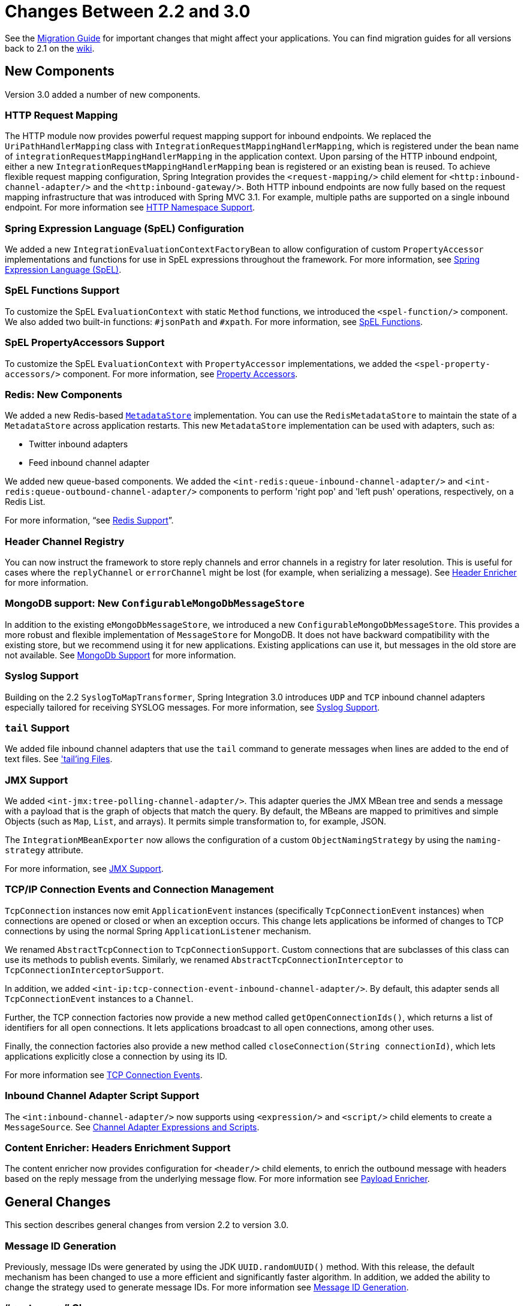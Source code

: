[[migration-2.2-3.0]]
= Changes Between 2.2 and 3.0

See the https://github.com/spring-projects/spring-integration/wiki/Spring-Integration-2.2-to-3.0-Migration-Guide[Migration Guide] for important changes that might affect your applications.
You can find migration guides for all versions back to 2.1 on the https://github.com/spring-projects/spring-integration/wiki[wiki].

[[x3.0-new-components]]
== New Components

Version 3.0 added a number of new components.

[[x3.0-request-mapping]]
=== HTTP Request Mapping

The HTTP module now provides powerful request mapping support for inbound endpoints.
We replaced the `UriPathHandlerMapping` class with `IntegrationRequestMappingHandlerMapping`, which is registered under the bean name of `integrationRequestMappingHandlerMapping` in the application context.
Upon parsing of the HTTP inbound endpoint, either a new `IntegrationRequestMappingHandlerMapping` bean is registered or an existing bean is reused.
To achieve flexible request mapping configuration, Spring Integration provides the `<request-mapping/>` child element for `<http:inbound-channel-adapter/>` and the `<http:inbound-gateway/>`.
Both HTTP inbound endpoints are now fully based on the request mapping infrastructure that was introduced with Spring MVC 3.1.
For example, multiple paths are supported on a single inbound endpoint.
For more information see xref:http/namespace.adoc[HTTP Namespace Support].

[[x3.0-spel-customization]]
=== Spring Expression Language (SpEL) Configuration

We added a new `IntegrationEvaluationContextFactoryBean` to allow configuration of custom `PropertyAccessor` implementations and functions for use in SpEL expressions throughout the framework.
For more information, see xref:spel.adoc[Spring Expression Language (SpEL)].

[[x3.0-spel-functions]]
=== SpEL Functions Support

To customize the SpEL `EvaluationContext` with static `Method` functions, we introduced the `<spel-function/>` component.
We also added two built-in functions: `#jsonPath` and `#xpath`.
For more information, see xref:spel.adoc#spel-functions[SpEL Functions].

[[x3.0-spel-property-accessors]]
=== SpEL PropertyAccessors Support

To customize the SpEL `EvaluationContext` with `PropertyAccessor` implementations, we added the `<spel-property-accessors/>` component.
For more information, see xref:spel.adoc#spel-property-accessors[Property Accessors].

[[x3.0-redis-new-components]]
=== Redis: New Components

We added a new Redis-based https://docs.spring.io/spring-integration/api/org/springframework/integration/metadata/MetadataStore.html[`MetadataStore`] implementation.
You can use the `RedisMetadataStore` to maintain the state of a `MetadataStore` across application restarts.
This new `MetadataStore` implementation can be used with adapters, such as:

* Twitter inbound adapters
* Feed inbound channel adapter

We added new queue-based components.
We added the `<int-redis:queue-inbound-channel-adapter/>` and `<int-redis:queue-outbound-channel-adapter/>` components to perform 'right pop' and 'left push' operations, respectively, on a Redis List.

For more information, "`see xref:redis.adoc[Redis Support]`".

[[x3.0-hcr]]
=== Header Channel Registry

You can now instruct the framework to store reply channels and error channels in a registry for later resolution.
This is useful for cases where the `replyChannel` or `errorChannel` might be lost (for example, when serializing a message).
See xref:content-enrichment.adoc#header-enricher[Header Enricher] for more information.

[[x3.0-configurable-mongo-MS]]
=== MongoDB support: New `ConfigurableMongoDbMessageStore`

In addition to the existing `eMongoDbMessageStore`, we introduced a new `ConfigurableMongoDbMessageStore`.
This provides a more robust and flexible implementation of `MessageStore` for MongoDB.
It does not have backward compatibility with the existing store, but we recommend using it for new applications.
Existing applications can use it, but messages in the old store are not available.
See xref:mongodb.adoc[MongoDb Support] for more information.

[[x3.0-syslog]]
=== Syslog Support

Building on the 2.2 `SyslogToMapTransformer`, Spring Integration 3.0 introduces `UDP` and `TCP` inbound channel adapters especially tailored for receiving SYSLOG messages.
For more information, see xref:syslog.adoc[Syslog Support].

[[x3.0-tail]]
=== `tail` Support

We added file inbound channel adapters that use the `tail` command to generate messages when lines are added to the end of text files.
See xref:file/reading.adoc#file-tailing['tail'ing Files].

[[x3.0-jmx]]
=== JMX Support

We added `<int-jmx:tree-polling-channel-adapter/>`.
This adapter queries the JMX MBean tree and sends a message with a payload that is the graph of objects that match the query.
By default, the MBeans are mapped to primitives and simple Objects (such as `Map`, `List`, and arrays).
It permits simple transformation to, for example, JSON.

The `IntegrationMBeanExporter` now allows the configuration of a custom `ObjectNamingStrategy` by using the `naming-strategy` attribute.

For more information, see xref:jmx.adoc[JMX Support].

[[x3.0-tcp-events]]
=== TCP/IP Connection Events and Connection Management

`TcpConnection` instances now emit `ApplicationEvent` instances (specifically `TcpConnectionEvent` instances) when connections are opened or closed or when an exception occurs.
This change lets applications be informed of changes to TCP connections by using the normal Spring `ApplicationListener` mechanism.

We renamed `AbstractTcpConnection` to `TcpConnectionSupport`.
Custom connections that are subclasses of this class can use its methods to publish events.
Similarly, we renamed `AbstractTcpConnectionInterceptor` to `TcpConnectionInterceptorSupport`.

In addition, we added `<int-ip:tcp-connection-event-inbound-channel-adapter/>`.
By default, this adapter sends all `TcpConnectionEvent` instances to a `Channel`.

Further, the TCP connection factories now provide a new method called `getOpenConnectionIds()`, which returns a list of identifiers for all open connections.
It lets applications broadcast to all open connections, among other uses.

Finally, the connection factories also provide a new method called `closeConnection(String connectionId)`, which lets applications explicitly close a connection by using its ID.

For more information see xref:changes-4.1-4.2.adoc#x4.2-tcp-events[TCP Connection Events].

[[x3.0-inbound-script]]
=== Inbound Channel Adapter Script Support

The `<int:inbound-channel-adapter/>` now supports using `<expression/>` and `<script/>` child elements to create a `MessageSource`.
See xref:channel-adapter.adoc#channel-adapter-expressions-and-scripts[Channel Adapter Expressions and Scripts].

[[x3.0-content-enricher-headers]]
=== Content Enricher: Headers Enrichment Support

The content enricher now provides configuration for `<header/>` child elements, to enrich the outbound message with headers based on the reply message from the underlying message flow.
For more information see xref:content-enrichment.adoc#payload-enricher[Payload Enricher].

[[x3.0-general]]
== General Changes

This section describes general changes from version 2.2 to version 3.0.

[[x3.0-message-id]]
=== Message ID Generation

Previously, message IDs were generated by using the JDK `UUID.randomUUID()` method.
With this release, the default mechanism has been changed to use a more efficient and significantly faster algorithm.
In addition, we added the ability to change the strategy used to generate message IDs.
For more information see xref:message.adoc#message-id-generation[Message ID Generation].

[[x3.0-gateway]]
=== "`<gateway>`" Changes

You can now set common headers across all gateway methods, and we added more options for adding information to the message about which method was invoked.

You can now entirely customize the way that gateway method calls are mapped to messages.

The `GatewayMethodMetadata` is now a public class.
It lets you programmatically configure the `GatewayProxyFactoryBean` from Java.

For more information, see xref:gateway.adoc[Messaging Gateways].

[[x3.0-http-endpointss]]
=== HTTP Endpoint Changes

* *Outbound Endpoint `encode-uri`*: `<http:outbound-gateway/>` and `<http:outbound-channel-adapter/>` now provide an `encode-uri` attribute to allow disabling the encoding of the URI object before sending the request.

* *Inbound Endpoint `merge-with-default-converters`*: `<http:inbound-gateway/>` and `<http:inbound-channel-adapter/>` now have a `merge-with-default-converters` attribute to include the list of default `HttpMessageConverter` instances after the custom message converters.

* *`If-Modified-Since` and `If-Unmodified-Since` HTTP Headers*: Previously, the `If-Modified-Since` and `If-Unmodified-Since` HTTP headers were incorrectly processed within from and to HTTP headers mapped in the `DefaultHttpHeaderMapper`.
Now, in addition to correcting that issue, `DefaultHttpHeaderMapper` provides date parsing from formatted strings for any HTTP headers that accept date-time values.

* *Inbound Endpoint Expression Variables*: In addition to the existing `#requestParams` and `#pathVariables`, the `<http:inbound-gateway/>` and `<http:inbound-channel-adapter/>` now support additional useful variables: `#matrixVariables`, `#requestAttributes`, `#requestHeaders`, and `#cookies`.
These variables are available in both payload and header expressions.

* *Outbound Endpoint 'uri-variables-expression'*: HTTP outbound endpoints now support the `uri-variables-expression` attribute to specify an `Expression` to evaluate a `Map` for all URI variable placeholders within URL template.
This allows selection of a different map of expressions based on the outgoing message.

For more information, see xref:http.adoc[HTTP Support].

[[x3.0-json-transformers]]
=== Jackson Support (JSON)

* A new abstraction for JSON conversion has been introduced.
Implementations for Jackson 1.x and Jackson 2 are currently provided, with the version being determined by presence on the classpath.
Previously, only Jackson 1.x was supported.

* The `ObjectToJsonTransformer` and `JsonToObjectTransformer` now emit/consume headers containing type information.

For more information, see "`JSON Transformers`" in xref:transformer.adoc[Transformer].

[[x3.0-id-for-chain-sub-components]]
=== Chain Elements `id` Attribute

Previously, the `id` attribute for elements within a `<chain>` was ignored and, in some cases, disallowed.
Now, the `id` attribute is allowed for all elements within a `<chain>`.
The bean names of chain elements is a combination of the surrounding chain's `id` and the `id` of the element itself.
For example: 'myChain$child.myTransformer.handler'.
For more information see, xref:chain.adoc[Message Handler Chain].

[[x3.0-corr-endpoint-empty-groups]]
=== Aggregator 'empty-group-min-timeout' property

The `AbstractCorrelatingMessageHandler` provides a new property called `empty-group-min-timeout` to allow empty group expiry to run on a longer schedule than expiring partial groups.
Empty groups are not removed from the `MessageStore` until they have not been modified for at least this number of milliseconds.
For more information, see xref:aggregator.adoc#aggregator-xml[Configuring an Aggregator with XML].

[[x3.0-filelistfilter]]
=== Persistent File List Filters (file, (S)FTP)

New `FileListFilter` implementations that use a persistent `MetadataStore` are now available.
You can use these to prevent duplicate files after a system restart.
See xref:file/reading.adoc[Reading Files], xref:ftp/inbound.adoc[FTP Inbound Channel Adapter], and xref:sftp/inbound.adoc[SFTP Inbound Channel Adapter] for more information.

[[x3.0-scripting-variables]]
=== Scripting Support: Variables Changes

We introduced a new `variables` attribute for scripting components.
In addition, variable bindings are now allowed for inline scripts.
See xref:groovy.adoc[Groovy support] and xref:scripting.adoc[Scripting Support] for more information.

[[x3.0-direct-channel-lb-ref]]
=== Direct Channel Load Balancing configuration

Previously, when configuring `LoadBalancingStrategy` on the channel's `dispatcher` child element, the only available option was to use a pre-defined enumeration of values which did not let developers set a custom implementation of the `LoadBalancingStrategy`.
You can now use `load-balancer-ref` to provide a reference to a custom implementation of the `LoadBalancingStrategy`.
For more information, see xref:channel/implementations.adoc#channel-implementations-directchannel[`DirectChannel`].

[[x3.0-pub-sub]]
=== PublishSubscribeChannel Behavior

Previously, sending to a <publish-subscribe-channel/> that had no subscribers would return a `false` result.
If used in conjunction with a `MessagingTemplate`, this would result in an exception being thrown.
Now, the `PublishSubscribeChannel` has a property called `minSubscribers` (default: `0`).
If the message is sent to at least the minimum number of subscribers, the send operation is deemed to be successful (even if the number is zero).
If an application expects to get an exception under these conditions, set the minimum subscribers to at least 1.

[[x3.0--s-ftp-changes]]
=== FTP, SFTP and FTPS Changes

The FTP, SFTP and FTPS endpoints no longer cache sessions by default.

We removed the deprecated `cached-sessions` attribute from all endpoints.
Previously, the embedded caching mechanism controlled by this attribute's value did not provide a way to limit the size of the cache, which could grow indefinitely.
Release 2.1 introduced `CachingConnectionFactory`, and it became the preferred (and is now the only) way to cache sessions.

`CachingConnectionFactory` now provides a new method: `resetCache()`.
This method immediately closes idle sessions and causes in-use sessions to be closed as and when they are returned to the cache.

The `DefaultSftpSessionFactory` (in conjunction with a `CachingSessionFactory`) now supports multiplexing channels over a single SSH connection (SFTP Only).

[[ftp-sftp-and-ftps-inbound-adapters]]
==== FTP, SFTP and FTPS Inbound Adapters

Previously, there was no way to override the default filter used to process files retrieved from a remote server.
The `filter` attribute determines which files are retrieved, but the `FileReadingMessageSource` uses an `AcceptOnceFileListFilter`.
This means that, if a new copy of a file is retrieved with the same name as a previously copied file, no message was sent from the adapter.

With this release, a new attribute `local-filter` lets you override the default filter (for example, with an `AcceptAllFileListFilter` or some other custom filter).

If you want the behavior of the `AcceptOnceFileListFilter` to be maintained across JVM executions, you can now configure a custom filter that retains state, perhaps on the file system.

Inbound channel adapters now support the `preserve-timestamp` attribute, which sets the local file modified timestamp to the timestamp from the server (default: `false`).

[[ftp-sftp-and-ftps-gateways]]
==== FTP, SFTP, and FTPS Gateways

The gateways now support the `mv` command, enabling the renaming of remote files.

The gateways now support recursive `ls` and `mget` commands, enabling the retrieval of a remote file tree.

The gateways now support `put` and `mput` commands, enabling sending files to the remote server.

The `local-filename-generator-expression` attribute is now supported, enabling the naming of local files during retrieval.
By default, the same name as the remote file is used.

The `local-directory-expression` attribute is now supported, enabling the naming of local directories during retrieval (based on the remote directory).

[[remote-file-template]]
==== Remote File Template

A new higher-level abstraction (`RemoteFileTemplate`) is provided over the `Session` implementations used by the FTP and SFTP modules.
While it is used internally by endpoints, you can also use this abstraction programmatically.
Like all Spring `*Template` implementations, it reliably closes the underlying session while allowing low level access to the session.

For more information, see xref:ftp.adoc[FTP/FTPS Adapters] and xref:sftp.adoc[SFTP Adapters].

[[x3.0-outbound-gateway-requires-reply]]
=== 'requires-reply' Attribute for Outbound Gateways

All outbound gateways (such as `<jdbc:outbound-gateway/>` or `<jms:outbound-gateway/>`) are designed for 'request-reply' scenarios.
A response is expected from the external service and is published to the `reply-channel` or the `replyChannel` message header.
However, there are some cases where the external system might not always return a result (for example,
a `<jdbc:outbound-gateway/>` when a SELECT ends with an empty `ResultSet` or perhaps a one-way web service).
Consequently, developers needed an option to configure whether or not a reply is required.
For this purpose, we introduced the `requires-reply` attribute for outbound gateway components.
In most cases, the default value for `requires-reply` is `true`.
If there is no result, a `ReplyRequiredException` is thrown.
Changing the value to `false` means that, if an external service does not return anything, the message flow ends at that point, similar to an outbound channel adapter.

NOTE: The WebService outbound gateway has an additional attribute called `ignore-empty-responses`.
It is used to treat an empty `String` response as if no response were received.
By default, it is `true`, but you can set it to `false` to allow the application to receive an empty `String` in the reply message payload.
When the attribute is `true`, an empty string is treated as no response for the purposes of the `requires-reply` attribute.
By default, `requires-reply` is false for the WebService outbound gateway.

Note that the `requiresReply` property was previously present but set to `false` in the `AbstractReplyProducingMessageHandler`, and there was no way to configure it on outbound gateways by using the XML namespace.

IMPORTANT: Previously, a gateway receiving no reply would silently end the flow (with a DEBUG log message).
By default, with this change, an exception is now thrown by most gateways.
To revert to the previous behavior, set `requires-reply` to `false`.

[[x3.0-amqp-mapping]]
=== AMQP Outbound Gateway Header Mapping

Previously, the <int-amqp:outbound-gateway/> mapped headers before invoking the message converter, and the converter could overwrite headers such as `content-type`.
The outbound adapter maps the headers after the conversion, which means headers like `content-type` from the outbound `Message` (if present) are used.

Starting with this release, the gateway now maps the headers after the message conversion, consistent with the adapter.
If your application relies on the previous behavior (where the converter's headers overrode the mapped headers), you either need to filter those headers (before the message reaches the gateway) or set them appropriately.
The headers affected by the `SimpleMessageConverter` are `content-type` and `content-encoding`.
Custom message converters may set other headers.

[[x3.0-stored-proc-sql-return-type]]
=== Stored Procedure Components Improvements

For more complex database-specific types not supported by the standard `CallableStatement.getObject` method, we introduced two new additional attributes to the `<sql-parameter-definition/>` element with OUT-direction:

* `type-name`
* `return-type`

The `row-mapper` attribute of the stored procedure inbound channel adapter `<returning-resultset/>` child element now supports a reference to a `RowMapper` bean definition.
Previously, it contained only a class name (which is still supported).

For more information, see xref:jdbc/stored-procedures.adoc[Stored Procedures].

[[x3.0-ws-outbound-uri-substitution]]
=== Web Service Outbound URI Configuration

The web service outbound gateway 'uri' attribute now supports `<uri-variable/>` substitution for all URI schemes supported by Spring Web Services.
For more information, see xref:ws.adoc#outbound-uri[Outbound URI Configuration].

[[x3.0-redis]]
=== Redis Adapter Changes

The Redis inbound channel adapter can now use a `null` value for the `serializer` property, with the raw data being the message payload.

The Redis outbound channel adapter now has the `topic-expression` property to determine the Redis topic for the `Message` at runtime.

The Redis inbound channel adapter, in addition to the existing `topics` attribute, now has the `topic-patterns` attribute.

For more information, see xref:redis.adoc[Redis Support].

[[x3.0-advising-filters]]
=== Advising Filters

Previously, when a `<filter/>` had a `<request-handler-advice-chain/>`, the discard action was all performed within the scope of the advice chain (including any downstream flow on the `discard-channel`).
The filter element now has an attribute called `discard-within-advice` (default: `true`) to allow the discard action to be performed after the advice chain completes.
See xref:handler-advice/advising-filters.adoc[Advising Filters].

[[x3.0-annotation-advice]]
=== Advising Endpoints using Annotations

Request handler advice chains can now be configured using annotations.
See xref:handler-advice/advising-with-annotations.adoc[Advising Endpoints Using Annotations].

[[x3.0-o-t-s-t]]
=== ObjectToStringTransformer Improvements

This transformer now correctly transforms `byte[]` and `char[]` payloads to `String`.
For more information, see xref:transformer.adoc[Transformer].

[[x3.0-jpa-changes]]
=== JPA Support Changes

Payloads to persist or merge can now be of type `https://docs.oracle.com/javase/7/docs/api/java/lang/Iterable.html[java.lang.Iterable]`.

In that case, each object returned by the `Iterable` is treated as an entity and persisted or merged by using the underlying `EntityManager`.
Null values returned by the iterator are ignored.

The JPA adapters now have additional attributes to optionally flush and clear entities from the associated persistence context after performing persistence operations.

Retrieving gateways had no mechanism to specify the first record to be retrieved, which is a common use case.
The retrieving gateways now support specifying this parameter by adding the `first-result` and `first-result-expression` attributes to the gateway definition.
For more information, see xref:jpa/outbound-gateways.adoc#jpa-retrieving-outbound-gateway[Retrieving Outbound Gateway].

The JPA retrieving gateway and inbound adapter now have an attribute to specify the maximum number of results in a result set as an expression.
In addition, we introduced the `max-results` attribute to replace `max-number-of-results`, which has been deprecated.
`max-results` and `max-results-expression` are used to provide the maximum number of results or an expression to compute the maximum number of results, respectively, in the result set.

For more information, see xref:jpa.adoc[JPA Support].

[[x3.0-dalay-expression]]
=== Delayer: delay expression

Previously, the `<delayer>` provided a `delay-header-name` attribute to determine the delay value at runtime.
In complex cases, the `<delayer>` had to be preceded with a `<header-enricher>`.
Spring Integration 3.0 introduced the `expression` attribute and `expression` child element for dynamic delay determination.
The `delay-header-name` attribute is now deprecated, because you can specify the header evaluation in the `expression`.
In addition, we introduced the `ignore-expression-failures` to control the behavior when an expression evaluation fails.
For more information, see xref:delayer.adoc[Delayer].

[[x3.0-jdbc-mysql-v5_6_4]]
=== JDBC Message Store Improvements

Spring Integration 3.0 adds a new set of DDL scripts for MySQL version 5.6.4 and higher.
Now MySQL supports fractional seconds and is thus improving the FIFO ordering when polling from a MySQL-based message store.
For more information, see xref:jdbc/message-store.adoc#jdbc-message-store-generic[The Generic JDBC Message Store].

[[x3.0-event-for-imap-idle]]
=== IMAP Idle Connection Exceptions

Previously, if an IMAP idle connection failed, it was logged, but there was no mechanism to inform an application.
Such exceptions now generate `ApplicationEvent` instances.
Applications can obtain these events by using an `<int-event:inbound-channel-adapter>` or any `ApplicationListener` configured to receive an `ImapIdleExceptionEvent` (or one of its super classes).

[[x3.0-tcp-headers]]
=== Message Headers and TCP

The TCP connection factories now enable the configuration of a flexible mechanism to transfer selected headers (as well as the payload) over TCP.
A new `TcpMessageMapper` enables the selection of the headers, and you need to configure an appropriate serializer or deserializer to write the resulting `Map` to the TCP stream.
We added a `MapJsonSerializer` as a convenient mechanism to transfer headers and payload over TCP.
For more information, see xref:ip/correlation.adoc#ip-headers[Transferring Headers].

[[x3.0-jms-mdca-te]]
=== JMS Message Driven Channel Adapter

Previously, when configuring a `<message-driven-channel-adapter/>`, if you wished to use a specific `TaskExecutor`, you had to declare a container bean and provide it to the adapter by setting the `container` attribute.
We added the `task-executor`, letting it be set directly on the adapter.
This is in addition to several other container attributes that were already available.

[[x3.0-xslt-transformer]]
=== `XsltPayloadTransformer`

You can now specify the transformer factory class name by setting the `transformer-factory-class` attribute.
See `xref:xml/transformation.adoc#xml-xslt-payload-transformers[XsltPayloadTransformer]`.
